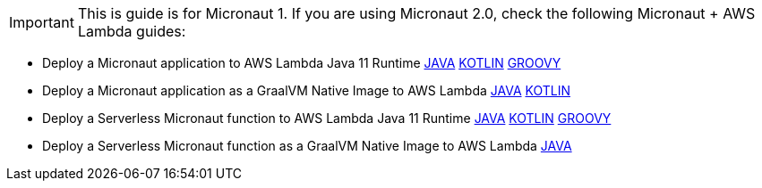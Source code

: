 IMPORTANT: This is guide is for Micronaut 1. If you are using Micronaut 2.0, check the following Micronaut + AWS Lambda guides:  

- Deploy a Micronaut application to AWS Lambda Java 11 Runtime https://guides.micronaut.io/mn-application-aws-lambda-java11/guide/index.html[JAVA] https://guides.micronaut.io/mn-application-aws-lambda-java11-kotlin/guide/index.html[KOTLIN] https://guides.micronaut.io/mn-application-aws-lambda-java11-groovy/guide/index.html[GROOVY]
- Deploy a Micronaut application as a GraalVM Native Image to AWS Lambda https://guides.micronaut.io/mn-application-aws-lambda-graalvm/guide/index.html[JAVA] https://guides.micronaut.io/mn-application-aws-lambda-graalvm-kotlin/guide/index.html[KOTLIN]
- Deploy a Serverless Micronaut function to AWS Lambda Java 11 Runtime https://guides.micronaut.io/mn-serverless-function-aws-lambda/guide/index.html[JAVA] https://guides.micronaut.io/mn-serverless-function-aws-lambda-kotlin/guide/index.html[KOTLIN] https://guides.micronaut.io/mn-serverless-function-aws-lambda-groovy/guide/index.html[GROOVY]
- Deploy a Serverless Micronaut function as a GraalVM Native Image to AWS Lambda https://guides.micronaut.io/mn-serverless-function-aws-lambda-graalvm/guide/index.html[JAVA]
